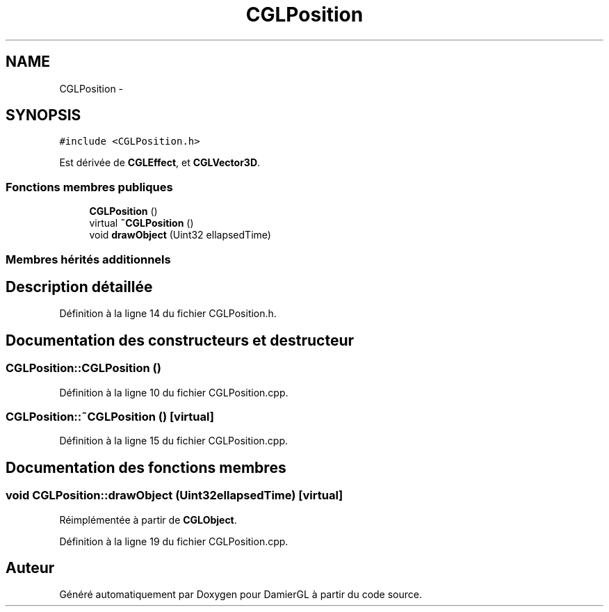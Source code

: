 .TH "CGLPosition" 3 "Samedi 1 Mars 2014" "Version 20140227" "DamierGL" \" -*- nroff -*-
.ad l
.nh
.SH NAME
CGLPosition \- 
.SH SYNOPSIS
.br
.PP
.PP
\fC#include <CGLPosition\&.h>\fP
.PP
Est dérivée de \fBCGLEffect\fP, et \fBCGLVector3D\fP\&.
.SS "Fonctions membres publiques"

.in +1c
.ti -1c
.RI "\fBCGLPosition\fP ()"
.br
.ti -1c
.RI "virtual \fB~CGLPosition\fP ()"
.br
.ti -1c
.RI "void \fBdrawObject\fP (Uint32 ellapsedTime)"
.br
.in -1c
.SS "Membres hérités additionnels"
.SH "Description détaillée"
.PP 
Définition à la ligne 14 du fichier CGLPosition\&.h\&.
.SH "Documentation des constructeurs et destructeur"
.PP 
.SS "CGLPosition::CGLPosition ()"

.PP
Définition à la ligne 10 du fichier CGLPosition\&.cpp\&.
.SS "CGLPosition::~CGLPosition ()\fC [virtual]\fP"

.PP
Définition à la ligne 15 du fichier CGLPosition\&.cpp\&.
.SH "Documentation des fonctions membres"
.PP 
.SS "void CGLPosition::drawObject (Uint32ellapsedTime)\fC [virtual]\fP"

.PP
Réimplémentée à partir de \fBCGLObject\fP\&.
.PP
Définition à la ligne 19 du fichier CGLPosition\&.cpp\&.

.SH "Auteur"
.PP 
Généré automatiquement par Doxygen pour DamierGL à partir du code source\&.
